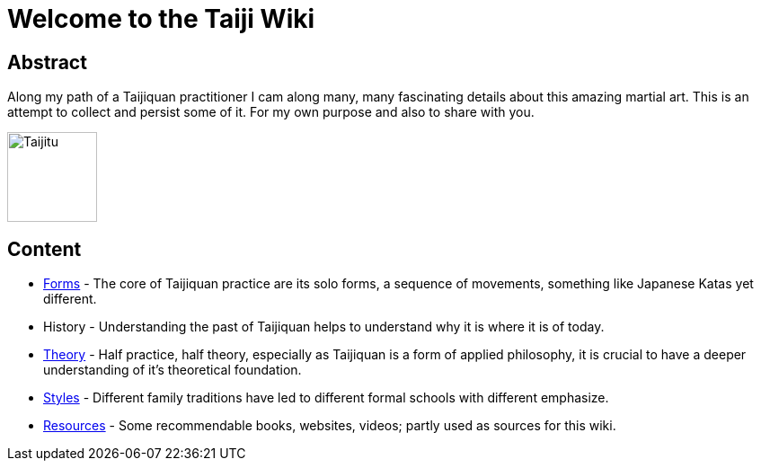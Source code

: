 = Welcome to the Taiji Wiki

== Abstract

Along my path of a Taijiquan practitioner I cam along many, many fascinating details about this amazing martial art. This is an attempt to collect and persist some of it. For my own purpose and also to share with you.

image::taiji_logo.png[Taijitu,100,100]

== Content

* link:forms/index.html[Forms] - The core of Taijiquan practice are its solo forms, a sequence of movements, something like Japanese Katas yet different.
* History - Understanding the past of Taijiquan helps to understand why it is where it is of today.
* link:theory.html[Theory] - Half practice, half theory, especially as Taijiquan is a form of applied philosophy, it is crucial to have a deeper understanding of it's theoretical foundation.
* link:styles.html[Styles] - Different family traditions have led to different formal schools with different emphasize.
* link:resources.html[Resources] - Some recommendable books, websites, videos; partly used as sources for this wiki.
